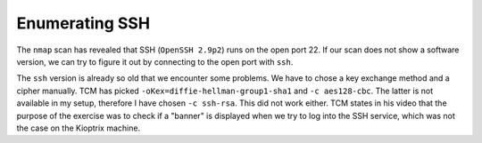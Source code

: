 Enumerating SSH
===============
The ``nmap`` scan has revealed that SSH (``OpenSSH 2.9p2``) runs on the open
port 22. If our scan does not show a software version, we can try to figure it
out by connecting to the open port with ``ssh``.

.. more::

The ``ssh`` version is already so old that we encounter some problems. We have
to chose a key exchange method and a cipher manually. TCM has picked
``-oKex=diffie-hellman-group1-sha1`` and ``-c aes128-cbc``. The latter is not
available in my setup, therefore I have chosen ``-c ssh-rsa``. This did not
work either. TCM states in his video that the purpose of the exercise was to
check if a "banner" is displayed when we try to log into the SSH service, which
was not the case on the Kioptrix machine.


.. author:: default
.. categories:: none
.. tags:: none
.. comments::
